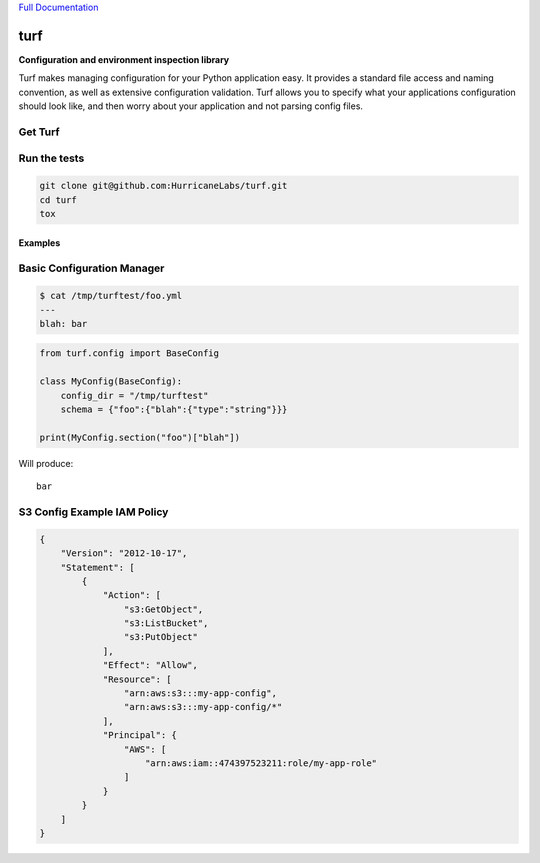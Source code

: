 `Full Documentation <http://turf.readthedocs.org/en/latest/>`_

####
turf
####

**Configuration and environment inspection library**

Turf makes managing configuration for your Python application easy.
It provides a standard file access and naming convention,
as well as extensive configuration validation.
Turf allows you to specify what your applications configuration
should look like, and then worry about your application
and not parsing config files.

Get Turf
========

.. code-block:: shell
    pip install turf

Run the tests
=============

.. code-block:: shell

    git clone git@github.com:HurricaneLabs/turf.git
    cd turf
    tox

Examples
--------

Basic Configuration Manager
===========================

.. code-block:: shell

    $ cat /tmp/turftest/foo.yml 
    ---
    blah: bar

.. code-block:: python

    from turf.config import BaseConfig

    class MyConfig(BaseConfig):
        config_dir = "/tmp/turftest"
        schema = {"foo":{"blah":{"type":"string"}}}

    print(MyConfig.section("foo")["blah"])

Will produce::

    bar


S3 Config Example IAM Policy
============================

.. code-block:: json

    {
        "Version": "2012-10-17",
        "Statement": [
            {
                "Action": [
                    "s3:GetObject",
                    "s3:ListBucket",
                    "s3:PutObject"
                ],
                "Effect": "Allow",
                "Resource": [
                    "arn:aws:s3:::my-app-config",
                    "arn:aws:s3:::my-app-config/*"
                ],
                "Principal": {
                    "AWS": [
                        "arn:aws:iam::474397523211:role/my-app-role"
                    ]
                }
            }
        ]
    }